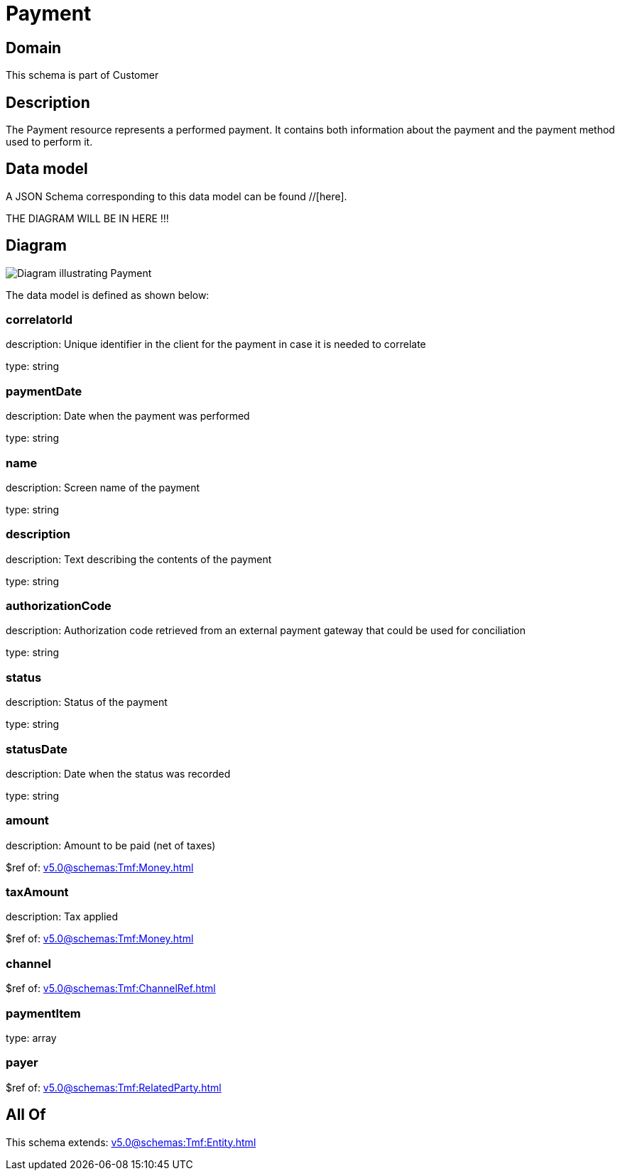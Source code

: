 = Payment

[#domain]
== Domain

This schema is part of Customer

[#description]
== Description
The Payment resource represents a performed payment. It contains both information about the payment and the payment method used to perform it.


[#data_model]
== Data model

A JSON Schema corresponding to this data model can be found //[here].

THE DIAGRAM WILL BE IN HERE !!!

[#diagram]
== Diagram
image::Resource_Payment.png[Diagram illustrating Payment]


The data model is defined as shown below:


=== correlatorId
description: Unique identifier in the client for the payment in case it is needed to correlate

type: string


=== paymentDate
description: Date when the payment was performed

type: string


=== name
description: Screen name of the payment

type: string


=== description
description: Text describing the contents of the payment

type: string


=== authorizationCode
description: Authorization code retrieved from an external payment gateway that could be used for conciliation

type: string


=== status
description: Status of the payment

type: string


=== statusDate
description: Date when the status was recorded

type: string


=== amount
description: Amount to be paid (net of taxes)

$ref of: xref:v5.0@schemas:Tmf:Money.adoc[]


=== taxAmount
description: Tax applied

$ref of: xref:v5.0@schemas:Tmf:Money.adoc[]


=== channel
$ref of: xref:v5.0@schemas:Tmf:ChannelRef.adoc[]


=== paymentItem
type: array


=== payer
$ref of: xref:v5.0@schemas:Tmf:RelatedParty.adoc[]


[#all_of]
== All Of

This schema extends: xref:v5.0@schemas:Tmf:Entity.adoc[]
